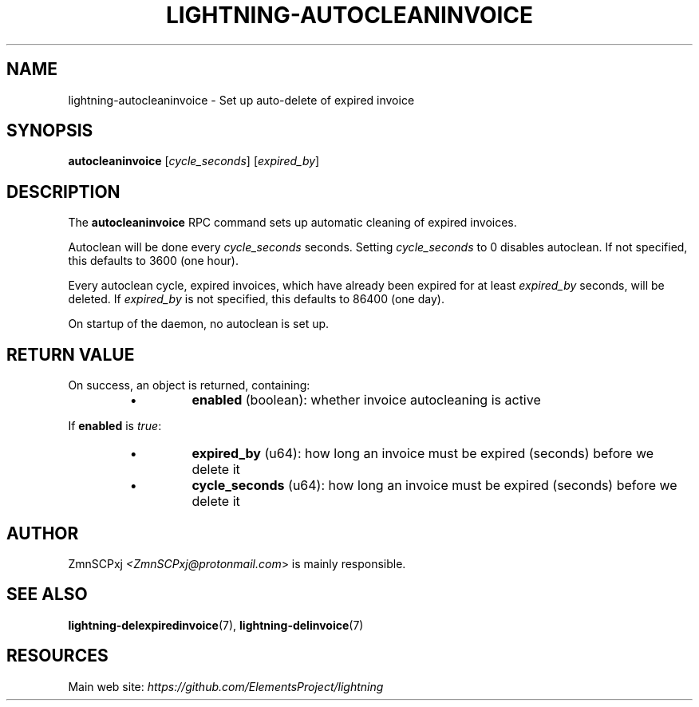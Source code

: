 .TH "LIGHTNING-AUTOCLEANINVOICE" "7" "" "" "lightning-autocleaninvoice"
.SH NAME
lightning-autocleaninvoice - Set up auto-delete of expired invoice
.SH SYNOPSIS

\fBautocleaninvoice\fR [\fIcycle_seconds\fR] [\fIexpired_by\fR]

.SH DESCRIPTION

The \fBautocleaninvoice\fR RPC command sets up automatic cleaning of
expired invoices\.


Autoclean will be done every \fIcycle_seconds\fR seconds\. Setting
\fIcycle_seconds\fR to 0 disables autoclean\. If not specified, this
defaults to 3600 (one hour)\.


Every autoclean cycle, expired invoices, which have already been expired
for at least \fIexpired_by\fR seconds, will be deleted\. If \fIexpired_by\fR is
not specified, this defaults to 86400 (one day)\.


On startup of the daemon, no autoclean is set up\.

.SH RETURN VALUE

On success, an object is returned, containing:

.RS
.IP \[bu]
\fBenabled\fR (boolean): whether invoice autocleaning is active

.RE

If \fBenabled\fR is \fItrue\fR:

.RS
.IP \[bu]
\fBexpired_by\fR (u64): how long an invoice must be expired (seconds) before we delete it
.IP \[bu]
\fBcycle_seconds\fR (u64): how long an invoice must be expired (seconds) before we delete it

.RE
.SH AUTHOR

ZmnSCPxj \fI<ZmnSCPxj@protonmail.com\fR> is mainly responsible\.

.SH SEE ALSO

\fBlightning-delexpiredinvoice\fR(7), \fBlightning-delinvoice\fR(7)

.SH RESOURCES

Main web site: \fIhttps://github.com/ElementsProject/lightning\fR

\" SHA256STAMP:607f888f8c0228257fbeeb382262be93191f1da2be1fdebcf619b500889e349a
